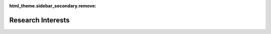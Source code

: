 :html_theme.sidebar_secondary.remove:

Research Interests
==================

.. dropdown:: Shape Optimization

   * Shape optimization refers to the process of optimizing the shape / design / geometry of some system to improve the systems quality

   * In our group, we do not parametrize a shape but work directly with a given discretized geometry, i.e., a mesh, which we obtain from CAD data

   * During the optimization, the location of the mesh nodes is optimized, resulting in a different geometry

   * At the moment, we are working on the following applications: Electrolysis and Fuel Cells, Chemical Reactors, Spinning Processes and Microchannel Systems, but we are always looking for new potential applications

.. dropdown:: Topology Optimization

   * Topology optimization is closely related to shape optimization: There, also the geometry or design of some system should be optimized

   * Whereas in shape optimization the topology of the system is fixed (i.e. the distribution of different materials or the "number of holes"), this is not the case for topology optimization, where an optimal topology or material distribution is sought

   * At the moment, we are mostly working on topology optimization for the application of electrolysis cells

.. dropdown:: Efficient Solution Algorithms for PDE Constrained Optimization

   * To obtain good optimization results fast, efficient solution algorithms are indisposable. They should make the most out of the limited CPU time available for optimization

   * In this field, we have developed several novel solution algorithms and methods:

      * Space Mapping Methods for Shape Optimization `<https://doi.org/10.1137/22M1515665>`_

      * Quasi-Newton Methods for Topology Optimization `<https://doi.org/10.1007/s00158-023-03653-2>`_

      * Nonlinear Conjugate Gradient Methods for Shape Optimization `<https://doi.org/10.1137/20M1367738>`_

   * All of these approaches are implemented in our software cashocs

   * Our software cashocs is also enhanced with the newest developments in the fields of shape optimization

.. dropdown:: Large-Scale Optimization

   * As we consider PDE constrained optimization for industrial applications, we have to solve large-scale optimization problems

   * In order to efficiently solve these, both efficient solution algorithms and parallelization are absolutely necessary

   * Our optimization software cashocs is designed to treat very large-scale optimization problems with several millions of design variables


